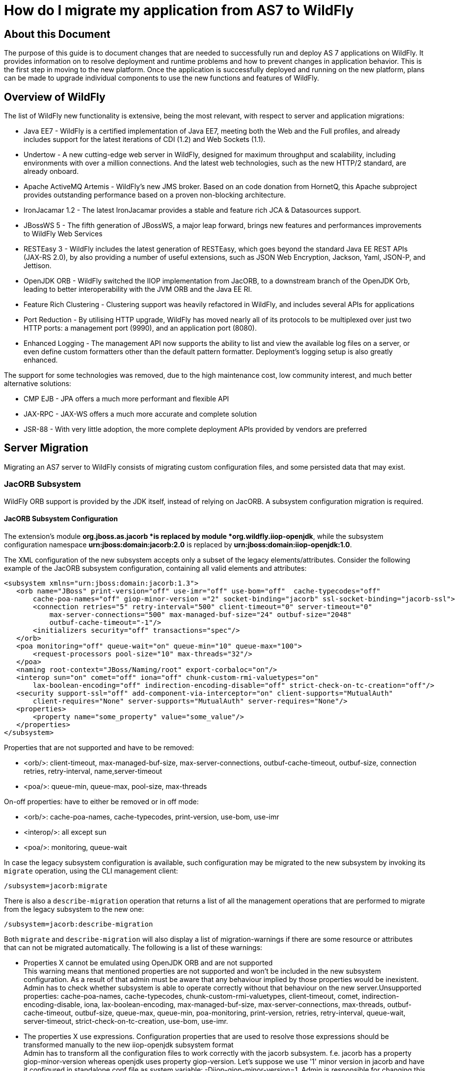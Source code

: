 = How do I migrate my application from AS7 to WildFly

[[about-this-document]]
== About this Document

The purpose of this guide is to document changes that are needed to
successfully run and deploy AS 7 applications on WildFly. It provides
information on to resolve deployment and runtime problems and how to
prevent changes in application behavior. This is the first step in
moving to the new platform. Once the application is successfully
deployed and running on the new platform, plans can be made to upgrade
individual components to use the new functions and features of WildFly.

[[overview-of-wildfly]]
== Overview of WildFly

The list of WildFly new functionality is extensive, being the most
relevant, with respect to server and application migrations:

* Java EE7 - WildFly is a certified implementation of Java EE7, meeting
both the Web and the Full profiles, and already includes support for the
latest iterations of CDI (1.2) and Web Sockets (1.1).
* Undertow - A new cutting-edge web server in WildFly, designed for
maximum throughput and scalability, including environments with over a
million connections. And the latest web technologies, such as the new
HTTP/2 standard, are already onboard.
* Apache ActiveMQ Artemis - WildFly's new JMS broker. Based on an code
donation from HornetQ, this Apache subproject provides outstanding
performance based on a proven non-blocking architecture.
* IronJacamar 1.2 - The latest IronJacamar provides a stable and feature
rich JCA & Datasources support.
* JBossWS 5 - The fifth generation of JBossWS, a major leap forward,
brings new features and performances improvements to WildFly Web
Services
* RESTEasy 3 - WildFly includes the latest generation of RESTEasy, which
goes beyond the standard Java EE REST APIs (JAX-RS 2.0), by also
providing a number of useful extensions, such as JSON Web Encryption,
Jackson, Yaml, JSON-P, and Jettison.
* OpenJDK ORB - WildFly switched the IIOP implementation from JacORB, to
a downstream branch of the OpenJDK Orb, leading to better
interoperability with the JVM ORB and the Java EE RI.
* Feature Rich Clustering - Clustering support was heavily refactored in
WildFly, and includes several APIs for applications
* Port Reduction - By utilising HTTP upgrade, WildFly has moved nearly
all of its protocols to be multiplexed over just two HTTP ports: a
management port (9990), and an application port (8080).
* Enhanced Logging - The management API now supports the ability to list
and view the available log files on a server, or even define custom
formatters other than the default pattern formatter. Deployment's
logging setup is also greatly enhanced.

The support for some technologies was removed, due to the high
maintenance cost, low community interest, and much better alternative
solutions:

* CMP EJB - JPA offers a much more performant and flexible API
* JAX-RPC - JAX-WS offers a much more accurate and complete solution
* JSR-88 - With very little adoption, the more complete deployment APIs
provided by vendors are preferred

[[server-migration]]
== Server Migration

Migrating an AS7 server to WildFly consists of migrating custom
configuration files, and some persisted data that may exist.

[[jacorb-subsystem]]
=== JacORB Subsystem

WildFly ORB support is provided by the JDK itself, instead of relying on
JacORB. A subsystem configuration migration is required.

[[jacorb-subsystem-configuration]]
==== JacORB Subsystem Configuration

The extension's module *org.jboss.as.jacorb *is replaced by module
*org.wildfly.iiop-openjdk*, while the subsystem configuration namespace
*urn:jboss:domain:jacorb:2.0* is replaced by
*urn:jboss:domain:iiop-openjdk:1.0*.

The XML configuration of the new subsystem accepts only a subset of the
legacy elements/attributes. Consider the following example of the JacORB
subsystem configuration, containing all valid elements and attributes:

[source, java]
----
<subsystem xmlns="urn:jboss:domain:jacorb:1.3">
   <orb name="JBoss" print-version="off" use-imr="off" use-bom="off"  cache-typecodes="off"
       cache-poa-names="off" giop-minor-version ="2" socket-binding="jacorb" ssl-socket-binding="jacorb-ssl">
       <connection retries="5" retry-interval="500" client-timeout="0" server-timeout="0"
           max-server-connections="500" max-managed-buf-size="24" outbuf-size="2048"
           outbuf-cache-timeout="-1"/>
       <initializers security="off" transactions="spec"/>
   </orb>
   <poa monitoring="off" queue-wait="on" queue-min="10" queue-max="100">
       <request-processors pool-size="10" max-threads="32"/>
   </poa>
   <naming root-context="JBoss/Naming/root" export-corbaloc="on"/>
   <interop sun="on" comet="off" iona="off" chunk-custom-rmi-valuetypes="on"
       lax-boolean-encoding="off" indirection-encoding-disable="off" strict-check-on-tc-creation="off"/>
   <security support-ssl="off" add-component-via-interceptor="on" client-supports="MutualAuth"
       client-requires="None" server-supports="MutualAuth" server-requires="None"/>
   <properties>
       <property name="some_property" value="some_value"/>
   </properties>
</subsystem>
----

Properties that are not supported and have to be removed:

* <orb/>: client-timeout, max-managed-buf-size, max-server-connections,
outbuf-cache-timeout, outbuf-size, connection retries, retry-interval,
name,server-timeout
* <poa/>: queue-min, queue-max, pool-size, max-threads

On-off properties: have to either be removed or in off mode:

* <orb/>: cache-poa-names, cache-typecodes, print-version, use-bom,
use-imr
* <interop/>: all except sun
* <poa/>: monitoring, queue-wait

In case the legacy subsystem configuration is available, such
configuration may be migrated to the new subsystem by invoking its
`migrate` operation, using the CLI management client:

[source, java]
----
/subsystem=jacorb:migrate
----

There is also a `describe-migration` operation that returns a list of
all the management operations that are performed to migrate from the
legacy subsystem to the new one:

[source, java]
----
/subsystem=jacorb:describe-migration
----

Both `migrate` and `describe-migration` will also display a list of
migration-warnings if there are some resource or attributes that can not
be migrated automatically. The following is a list of these warnings:

* Properties X cannot be emulated using OpenJDK ORB and are not
supported +
This warning means that mentioned properties are not supported and won't
be included in the new subsystem configuration. As a result of that
admin must be aware that any behaviour implied by those properties would
be inexistent. Admin has to check whether subsystem is able to operate
correctly without that behaviour on the new server.Unsupported
properties: cache-poa-names, cache-typecodes,
chunk-custom-rmi-valuetypes, client-timeout, comet,
indirection-encoding-disable, iona, lax-boolean-encoding,
max-managed-buf-size, max-server-connections, max-threads,
outbuf-cache-timeout, outbuf-size, queue-max, queue-min, poa-monitoring,
print-version, retries, retry-interval, queue-wait, server-timeout,
strict-check-on-tc-creation, use-bom, use-imr.

* The properties X use expressions. Configuration properties that are
used to resolve those expressions should be transformed manually to the
new iiop-openjdk subsystem format +
Admin has to transform all the configuration files to work correctly
with the jacorb subsystem. f.e. jacorb has a property giop-minor-version
whereas openjdk uses property giop-version. Let's suppose we use '1'
minor version in jacorb and have it configured in standalone.conf file
as system variable: -Diiop-giop-minor-version=1. Admin is responsible
for changing this variable to 1.1 after the migration to make sure that
the new subsystem will work correctly.

[[jboss-web-subsystem]]
=== JBoss Web Subsystem

JBoss Web is replaced by Undertow in WildFly, which means that the
legacy subsystem configuration should be migrated to WildFly's Undertow
subsystem configuration.

[[jboss-web-subsystem-configuration]]
==== JBoss Web Subsystem Configuration

The extension's module *org.jboss.as.web *is replaced by module
*org.wildfly.extension.undertow*, while the subsystem configuration
namespace *urn:jboss:domain:web:** is replaced by
*urn:jboss:domain:undertow:3.0*.

The XML configuration of the new subsystem is relatively different.
Consider the following example of the JBoss Web subsystem configuration,
containing all valid elements and attributes:

[source, java]
----
<?xml version="1.0" encoding="UTF-8"?>
<subsystem xmlns="urn:jboss:domain:web:2.2" default-virtual-server="default-host" native="true" default-session-timeout="30" instance-id="foo">
    <configuration>
        <static-resources listings="true"
                          sendfile="1000"
                          file-encoding="utf-8"
                          read-only="true"
                          webdav="false"
                          secret="secret"
                          max-depth="5"
                          disabled="false"
                />
        <jsp-configuration development="true"
                           disabled="false"
                           keep-generated="true"
                           trim-spaces="true"
                           tag-pooling="true"
                           mapped-file="true"
                           check-interval="20"
                           modification-test-interval="1000"
                           recompile-on-fail="true"
                           smap="true"
                           dump-smap="true"
                           generate-strings-as-char-arrays="true"
                           error-on-use-bean-invalid-class-attribute="true"
                           scratch-dir="/some/dir"
                           source-vm="1.7"
                           target-vm="1.7"
                           java-encoding="utf-8"
                           x-powered-by="true"
                           display-source-fragment="true" />
        <mime-mapping name="ogx" value="application/ogg" />
        <welcome-file>titi</welcome-file>
    </configuration>
    <connector name="http" scheme="http"
               protocol="HTTP/1.1"
               socket-binding="http"
               enabled="true"
               enable-lookups="false"
               proxy-binding="reverse-proxy"
               max-post-size="2097153"
               max-save-post-size="512"
               redirect-binding="https"
               max-connections="300"
               secure="false"
               executor="some-executor"
            />
    <connector name="https" scheme="https" protocol="HTTP/1.1" secure="true" socket-binding="https">
        <ssl certificate-key-file="${file-base}/server.keystore"
             ca-certificate-file="${file-base}/jsse.keystore"
             key-alias="test"
             password="changeit"
             cipher-suite="SSL_RSA_WITH_3DES_EDE_CBC_SHA"
             protocol="SSLv3"
             verify-client="true"
             verify-depth="3"
             certificate-file="certificate-file.ext"
             ca-revocation-url="https://example.org/some/url"
             ca-certificate-password="changeit"
             keystore-type="JKS"
             truststore-type="JKS"
             session-cache-size="512"
             session-timeout="3000"
             ssl-protocol="RFC4279"
                />
    </connector>
    <connector name="http-vs" scheme="http" protocol="HTTP/1.1" socket-binding="http" >
        <virtual-server name="vs1" />
        <virtual-server name="vs2" />
    </connector>
    <virtual-server name="default-host" enable-welcome-root="true" default-web-module="foo.war">
        <alias name="localhost" />
        <alias name="example.com" />
        <access-log resolve-hosts="true" extended="true" pattern="extended" prefix="prefix" rotate="true" >
            <directory relative-to="jboss.server.base.dir" path="toto" />
        </access-log>
        <rewrite name="myrewrite" pattern="^/helloworld(.*)" substitution="/helloworld/test.jsp" flags="L" />
        <rewrite name="with-conditions" pattern="^/helloworld(.*)" substitution="/helloworld/test.jsp" flags="L" >
            <condition name="https" pattern="off" test="%{HTTPS}" flags="NC"/>
            <condition name="user" test="%{USER}" pattern="toto" flags="NC"/>
            <condition name="no-flags" test="%{USER}" pattern="toto"/>
        </rewrite>
        <sso reauthenticate="true" domain="myDomain" cache-name="myCache"
             cache-container="cache-container" http-only="true"/>
    </virtual-server>
    <virtual-server name="vs1" />
    <virtual-server name="vs2" />
    <valve name="myvalve" module="org.jboss.some.module" class-name="org.jboss.some.class" enabled="true">
        <param param-name="param-name" param-value="some-value"/>
    </valve>
    <valve name="accessLog" module="org.jboss.as.web" class-name="org.apache.catalina.valves.AccessLogValve">
        <param param-name="prefix" param-value="myapp_access_log." />
        <param param-name="suffix" param-value=".log" />
        <param param-name="rotatable" param-value="true" />
        <param param-name="fileDateFormat" param-value="yyyy-MM-dd" />
        <param param-name="pattern" param-value="common" />
        <param param-name="directory" param-value="${jboss.server.log.dir}" />
        <param param-name="resolveHosts" param-value="false"/>
        <param param-name="conditionIf" param-value="log-enabled"/>
    </valve>
    <valve name="request-dumper" module="org.jboss.as.web" class-name="org.apache.catalina.valves.RequestDumperValve"/>
    <valve name="remote-addr" module="org.jboss.as.web" class-name="org.apache.catalina.valves.RemoteAddrValve">
        <param param-name="allow" param-value="127.0.0.1,127.0.0.2" />
        <param param-name="deny" param-value="192.168.1.20" />
    </valve>
    <valve name="crawler" class-name="org.apache.catalina.valves.CrawlerSessionManagerValve" module="org.jboss.as.web" >
        <param param-name="sessionInactiveInterval" param-value="1" />
        <param param-name="crawlerUserAgents" param-value="Google" />
    </valve>
    <valve name="proxy" class-name="org.apache.catalina.valves.RemoteIpValve" module="org.jboss.as.web" >
        <param param-name="internalProxies" param-value="192\.168\.0\.10|192\.168\.0\.11" />
        <param param-name="remoteIpHeader" param-value="x-forwarded-for" />
        <param param-name="proxiesHeader" param-value="x-forwarded-by" />
        <param param-name="trustedProxies" param-value="proxy1|proxy2" />
    </valve>
</subsystem>
----

FIXME compare with Undertow, list unsupported features

It's possible to do a migration of the legacy subsystem configuration,
and related persisted data. , by invoking the legacy's subsystem's
`migrate` operation, using the CLI management client:

[source, java]
----
/subsystem=web:migrate
----

There is also a `describe-migration` operation that returns a list of
all the management operations that are performed to migrate from the
legacy subsystem to the new one:

[source, java]
----
/subsystem=web:describe-migration
----

Both `migrate` and `describe-migration` will also display a list of
migration-warnings if there are some resource or attributes that can not
be migrated automatically. The following is a list of these warnings:

* Could not migrate resource X +
This warning means that mentioned resource configuration is not
supported and won't be included in the new subsystem configuration. As a
result of that admin must be aware that any behaviour implied by those
resources would be inexistent. Admin has to check whether subsystem is
able to operate correctly without that behaviour on the new server. +
FIXME must document which are the resources that trigger this
* Could not migrate attribute X from resource Y. +
This warning means that mentioned resource configuration property is not
supported and won't be included in the new subsystem configuration. As a
result of that admin must be aware that any behaviour implied by those
properties would be inexistent. Admin has to check whether subsystem is
able to operate correctly without that behaviour on the new server. +
FIXME must document which are the properties that trigger this
* Could not migrate SSL connector as no SSL config is defined
* Could not migrate verify-client attribute %s to the Undertow
equivalent
* Could not migrate verify-client expression %s
* Could not migrate valve X +
This warning means that mentioned valve configuration is not supported
and won't be included in the new subsystem configuration. As a result of
that admin must be aware that any behaviour implied by those resources
would be inexistent. Admin has to check whether subsystem is able to
operate correctly without that behaviour on the new server. This warning
may happen for :
** org.apache.catalina.valves.RemoteAddrValve : must have at least one
allowed or denied value.
** org.apache.catalina.valves.RemoteHostValve : must have at least one
allowed or denied value.
** org.apache.catalina.authenticator.BasicAuthenticator
** org.apache.catalina.authenticator.DigestAuthenticator
** org.apache.catalina.authenticator.FormAuthenticator
** org.apache.catalina.authenticator.SSLAuthenticator
** org.apache.catalina.authenticator.SpnegoAuthenticator
** custom valves
* Could not migrate attribute X from valve Y +
This warning means that mentioned valve configuration property is not
supported and won't be included in the new subsystem configuration. As a
result of that admin must be aware that any behaviour implied by those
properties would be inexistent. Admin has to check whether subsystem is
able to operate correctly without that behaviour on the new server. This
warning may happen for :
** org.apache.catalina.valves.AccessLogValve : if you use the following
parameters _resolveHosts_, _fileDateFormat_, _renameOnRotate_,
_encoding_, _locale_, _requestAttributesEnabled_, _buffered_.
** org.apache.catalina.valves.ExtendedAccessLogValve : if you use the
following parameters _resolveHosts_, _fileDateFormat_, _renameOnRotate_,
_encoding_, _locale_, _requestAttributesEnabled_, _buffered_.
** org.apache.catalina.valves.RemoteIpValve:
*** if _remoteIpHeader_ is defined and isn't set to "x-forwarded-for".
*** if _protocolHeader_ is defined and isn't set to "x-forwarded-proto".
*** if you use the following parameters _httpServerPort_ and
_httpsServerPort_ .

Also, please note that Undertow doesn't support JBoss Web *valves*, but
some of these may be migrated to Undertow handlers, and JBoss Web
subsystem's `migrate` operation do that too.

Here is a list of those valves and their corresponding Undertow handler:

[cols=",",]
|=======================================================================
|Valve |Handler

|org.apache.catalina.valves.AccessLogValve
|io.undertow.server.handlers.accesslog.AccessLogHandler

|org.apache.catalina.valves.ExtendedAccessLogValve
|io.undertow.server.handlers.accesslog.AccessLogHandler

|org.apache.catalina.valves.RequestDumperValve
|io.undertow.server.handlers.RequestDumpingHandler

|org.apache.catalina.valves.RewriteValve
|io.undertow.server.handlers.SetAttributeHandler

|org.apache.catalina.valves.RemoteHostValve
|io.undertow.server.handlers.AccessControlListHandler

|org.apache.catalina.valves.RemoteAddrValve
|io.undertow.server.handlers.IPAddressAccessControlHandler

|org.apache.catalina.valves.RemoteIpValve
|io.undertow.server.handlers.ProxyPeerAddressHandler

|org.apache.catalina.valves.StuckThreadDetectionValve
|io.undertow.server.handlers.StuckThreadDetectionHandler

|org.apache.catalina.valves.CrawlerSessionManagerValve
|io.undertow.servlet.handlers.CrawlerSessionManagerHandler
|=======================================================================

The *org.apache.catalina.valves.JDBCAccessLogValve* can't be
automatically migrated to *io.undertow.server.handlers.JDBCLogHandler*
as the expectations differ. +
The migration can be done manually thought :

1.  create the driver module and add the driver to the list of available
drivers
2.  create a datasource pointing to the database where the log entries
are going to be stored
3.  add an *expression-filter* definition with the following expression:
"jdbc-access-log(datasource='datasource-jndi-name')
+
[source, java]
----
<valve name="jdbc" module="org.jboss.as.web" class-name="org.apache.catalina.valves.JDBCAccessLogValve">
    <param param-name="driverName" param-value="com.mysql.jdbc.Driver" />
    <param param-name="connectionName" param-value="root" />
    <param param-name="connectionPassword" param-value="password" />
    <param param-name="connectionURL" param-value="jdbc:mysql://localhost:3306/wildfly?zeroDateTimeBehavior=convertToNull" />
    <param param-name="format" param-value="combined" />
</valve>
----
+
should become:
+
[source, java]
----
<subsystem xmlns="urn:jboss:domain:datasources:1.2">
    <datasources>
        <datasource jndi-name="java:jboss/datasources/accessLogDS" pool-name="ccessLogDS" enabled="true" use-java-context="true">
            <connection-url>jdbc:mysql://localhost:3306/wildfly?zeroDateTimeBehavior=convertToNull</connection-url>
            <driver>mysql</driver>
            <security>
               <user-name>root</user-name>
               <password>password</password>
            </security>
        </datasource>
...
        <drivers>
            <driver name="mysql" module="com.mysql">
                <driver-class>com.mysql.jdbc.Driver</driver-class>
            </driver>
...
        </drivers>
    </datasources>
</subsystem>
...
<subsystem xmlns="urn:jboss:domain:undertow:3.1" default-virtual-host="default-virtual-host" default-servlet-container="myContainer"
           default-server="some-server" instance-id="some-id" statistics-enabled="true">
...
    <server name="some-server" default-host="other-host" servlet-container="myContainer">
...
        <host name="other-host" alias="www.mysite.com, ${prop.value:default-alias}" default-web-module="something.war" disable-console-redirect="true">
            <location name="/" handler="welcome-content" />
            <filter-ref name="jdbc-access"/>
        </host>
    </server>
...
    <filters>
        <expression-filter name="jdbc-access" expression="jdbc-access-log(datasource='java:jboss/datasources/accessLogDS')" />
...
    </filters>
 
</subsystem>
----

Please note that any custom valve won't be migrated at all and will just
be removed from the configuration. +
Also the authentication related valves are to be replaced by Undertow
authentication mechanisms, and this have to be done manually.

FIXME how this last "manual" replacement is done? Need whole process
documented and concrete example

[[websockets]]
==== WebSockets

In AS7, to use WebSockets, you had to configure the 'http' *connector*
in the *web* subsystem of the server configuration file to use the NIO2
protocol. The following is an example of the Management CLI command to
configure WebSockets in the previous releases.

[source, java]
----
/subsystem=web/connector=http/:write-attribute(name=protocol,value=org.apache.coyote.http11.Http11NioProtocol)
----

WebSockets are a requirement of the Java EE 7 specification and the
default configuration is included in WildFly. More complex WebSocket
configuration is done in the *servlet-container* of the *undertow*
subsystem of the server configuration file.

You no longer need to configure the server for default WebSocket
support. +
FIXME isn't <websockets /> required for that?

[[messaging-subsystem]]
=== Messaging Subsystem

WildFly JMS support is provided by ActiveMQ Artemis, instead of HornetQ.
It's possible to do a migration of the legacy subsystem configuration,
and related persisted data.

[[messaging-subsystem-configuration]]
==== Messaging Subsystem Configuration

The extension's module *org.jboss.as.messaging* is replaced by module
*org.wildfly.extension.messaging-activemq*, while the subsystem
configuration namespace *urn:jboss:domain:messaging:3.0* is replaced by
*urn:jboss:domain:messaging-activemq:1.0*.

[[management-model]]
===== Management model

In most cases, an effort was made to keep resource and attribute names
as similar as possible to those used in previous releases. The following
table lists some of the changes.

[cols=",",]
|=====================================
|HornetQ name |ActiveMQ name
|hornetq-server |server
|hornetq-serverType |serverType
|connectors |connector
|discovery-group-name |discovery-group
|=====================================

The management operations invoked on the new messaging-subsystem starts
with `/subsystem=messaging-activemq/server=X` while the legacy messaging
subsystem was at `/subsystem=messaging/hornetq-server=X`.

In case the legacy subsystem configuration is available, such
configuration may be migrated to the new subsystem by invoking its
`migrate` operation, using the CLI management client:

[source, java]
----
/subsystem=messaging:migrate
----

There is also a `describe-migration` operation that returns a list of
all the management operations that are performed to migrate from the
legacy subsystem to the new one:

[source, java]
----
/subsystem=messaging:describe-migration
----

Both `migrate` and `describe-migration` will also display a list of
migration-warnings if there are some resource or attributes that can not
be migrated automatically. The following is a list of these warnings:

* The migrate operation can not be performed: the server must be in
admin-only mode +
The `migrate` operation requires starting the server in admin-only mode,
which is done by adding parameter `--admin-only` to the server start
command, e.g.
+
[source, java]
----
./standalone.sh --admin-only
----

* Can not migrate attribute local-bind-address from resource X. Use
instead the socket-attribute to configure this broadcast-group.
* Can not migrate attribute local-bind-port from resource X. Use instead
the socket-binding attribute to configure this broadcast-group.
* Can not migrate attribute group-address from resource X. Use instead
the socket-binding attribute to configure this broadcast-group.
* Can not migrate attribute group-port from resource X. Use instead the
socket-binding attribute to configure this broadcast-group. +
Broadcast-group resources no longer accept local-bind-address,
local-bind-port, group-address, group-port attributes. It only accepts a
socket-binding. The warning notifies that resource X has an unsupported
attribute. The user will have to set the socket-binding attribute on the
resource and ensures it corresponds to a defined socket-binding
resource.

* Classes providing the %s are discarded during the migration. To use
them in the new messaging-activemq subsystem, you will have to extend
the Artemis-based Interceptor. +
Messaging interceptors support is significantly different in WildFly 10,
any interceptors configured in the legacy subsystem are discarded during
migration. Please refer to the Messaging Interceptors section to learn
how to migrate legacy Messaging interceptors.

* Can not migrate the HA configuration of X. Its shared-store and backup
attributes holds expressions and it is not possible to determine
unambiguously how to create the corresponding ha-policy for the
messaging-activemq's server. +
If the hornetq-server X's shared-store or backup attributes hold an
expression, such as $\{xxx}, then it's not possible to determine the
actual ha-policy of the migrated server. In that case, we discard it and
the user will have to add the correct ha-policy afterwards (ha-policy is
a single resource underneath the messaging-activemq's server resource).

* Can not migrate attribute local-bind-address from resource X. Use
instead the socket-binding attribute to configure this
discovery-group.Can not migrate attribute local-bind-port from resource
X. Use instead the socket-binding attribute to configure this
discovery-group.
* Can not migrate attribute group-address from resource X. Use instead
the socket-binding attribute to configure this discovery-group.
* Can not migrate attribute group-port from resource X. Use instead the
socket-binding attribute to configure this discovery-group. +
discovery-group resources no longer accept local-bind-address,
local-bind-port, group-address, group-port attributes. It only accepts a
socket-binding. The warning notifies that resource X has an unsupported
attribute. +
The user will have to set the socket-binding attribute on the resource
and ensures it corresponds to a defined socket-binding resource.

* Can not create a legacy-connection-factory based on connection-factory
X. It uses a HornetQ in-vm connector that is not compatible with Artemis
in-vm connector +
Legacy subsystem's remote connection-factory resources are migrated into
legacy-connection-factory resources, to allow old EAP6 clients to
connect to EAP7. However a connection-factory using in-vm will not be
migrated, because a in-vm client will be based on EAP7, not EAP 6. In
other words, legacy-connection-factory are created only when the CF is
using remote connectors, and this warning notifies about in-vm
connection-factory X not migrated.

* Can not migrate attribute X from resource Y. The attribute uses an
expression that can be resolved differently depending on system
properties. After migration, this attribute must be added back with an
actual value instead of the expression. +
This warning appears when the migration logic needs to know the concrete
value of attribute X during migration, but instead such value includes
an expression that's can't be resolved, so the actual value can not be
determined, and the attribute is discarded. It happens in several cases,
for instance:
** cluster-connection forward-when-no-consumers. This boolean attribute
has been replaced by the message-load-balancing-type attribute (which is
an enum of OFF, STRICT, ON_DEMAND)
** broadcast-group and discovery-group's jgroups-stack and
jgroups-channel attributes. They reference other resources and we no
longer accept expressions for them.

* Can not migrate attribute X from resource Y. This attribute is not
supported by the new messaging-activemq subsystem. +
Some attributes are no longer supported in the new messaging-activemq
subsystem and are simply discarded:
** hornetq-server's failback-delay
** http-connector's use-nio attribute
** http-acceptor's use-nio attribute
** remote-connector's use-nio attribute
** remote-acceptor's use-nio attribute

[[xml-configuration]]
===== XML Configuration

The XML configuration has changed significantly with the new
messaging-activemq subsystem to provide a XML scheme more consistent
with other WildFly subsystems. +
It is not advised to change the XML configuration of the legacy
messaging subsystem to conform to the new messaging-activemq subsystem.
Instead, invoke the legacy subsystem `migrate` operation. This operation
will write the XML configuration of the new *messaging-activemq*
subsystem as a part of its execution.

[[messaging-interceptors]]
===== Messaging Interceptors

Messaging Interceptors are significantly different in EAP 7, requiring
both code and configuration changes by the user. In concrete the
interceptor base Java class is now
*org.apache.artemis.activemq.api.core.interceptor.Interceptor*, and the
user interceptor implementation classes may now be loaded by any server
module. Note that prior to EAP 7 the interceptor classes could only be
installed by adding these to the HornetQ module, thus requiring the user
to change such module XML descriptor, its *module.xml*. +
With respect to the server XML configuration, the user must now specify
the module to load its interceptors in the new *messaging-activemq*
subsystem XML config, e.g:

[source, java]
----
<subsystem xmlns="urn:jboss:domain:messaging-activemq:1.0">
    <server name="default">
       ...
        <incoming-interceptors>
            <class name="org.foo.incoming.myInterceptor" module="org.foo" />
            <class name="org.bar.incoming.myOtherInterceptor" module="org.bar" />
        </incoming-interceptors>
        <outgoing-interceptors>
            <class name="org.foo.outgoing.myInterceptor" module="org.foo" />
            <class name="org.bar.outgoing.myOtherInterceptor" module="org.bar" />
        </outgoing-interceptors>
   </server>
</subsystem>
----

[[jms-destinations]]
===== JMS Destinations

In previous releases, JMS destination queues were configured in the
<jms-destinations> element under the hornetq-server section of the
*messaging* subsystem.

[source, java]
----
<jms-destinations>
<jms-queue name="testQueue">
<entry name="queue/test"/>
<entry name="java:jboss/exported/jms/queue/test"/>
</jms-queue>
</jms-destinations>
----

In WildFly, the JMS destination queue is configured in the default
server of the messaging-activemq subsystem.

[source, java]
----
<jms-queue name="testQueue" entries="queue/test java:jboss/exported/jms/queue/test"/>
----

[[messaging-logging]]
==== Messaging Logging

The prefix of messaging log messages in WildFly is *WFLYMSGAMQ*, instead
of *WFLYMSG*.

[[messaging-data]]
==== Messaging Data

The location of the messaging data has been changed in the new
messaging-activemq subsystem:

* messagingbindings/ -> activemq/bindings/
* messagingjournal/ -> activemq/journal/
* messaginglargemessages/ -> activemq/largemessages/
* messagingpaging/ -> activemq/paging/

To migrate legacy messaging data, you will have to export the
directories used by the legacy messaging subsystem and import them into
the new subsystem's server by using its `import-journal operation:`

[source, java]
----
/subsystem=messaging-activemq/server=default:import-journal(file=<path to XML dump>)
----

The XML dump is a XML file generated by HornetQ `XmlDataExporter` util
class.

[[application-migration]]
== Application Migration

Before you migrate your application, you should be aware that some
features that were available in previous releases are now deprecated or
missing.

[[ejbs]]
=== EJBs

[[cmp-entity-ejbs]]
==== CMP Entity EJBs

Container-Managed Persistence entity beans support is optional in Java
EE 7, and WildFly does not provide support for these.

CMP entity beans are defined in the *ejb-jar.xml* descriptor, in
concrete an entity bean is CMP only if the *<entity/>*'s child element
named *persistence-type* is included and has a value of *Container*. An
example:

[source, java]
----
<?xml version="1.1" encoding="UTF-8"?>
<ejb-jar xmlns="http://java.sun.com/xml/ns/javaee"
         xmlns:xsi="http://www.w3.org/2001/XMLSchema-instance"
         xsi:schemaLocation="http://java.sun.com/xml/ns/javaee http://java.sun.com/xml/ns/javaee/ejb-jar_3_1.xsd"
         version="3.1">
    <enterprise-beans>
        <entity>
            <ejb-name>SimpleBMP</ejb-name>
            <local-home>org.jboss.as.test.integration.ejb.entity.bmp.BMPLocalHome</local-home>
            <local>org.jboss.as.test.integration.ejb.entity.bmp.BMPLocalInterface</local>
            <ejb-class>org.jboss.as.test.integration.ejb.entity.bmp.SimpleBMPBean</ejb-class>
            <persistence-type>Container</persistence-type>
            <prim-key-class>java.lang.Integer</prim-key-class>
            <reentrant>true</reentrant>
        </entity>
    </enterprise-beans>
</ejb-jar> 
----

CMP entity beans should be replaced by JPA entities.

[[ejb-client]]
==== EJB Client

[[default-remote-connection-port]]
===== Default Remote Connection Port

The default remote connection port has changed from '4447' to '8080'.

In JBoss AS7, the *jboss-ejb-client.properties* file looked similar to
the following:

[source, java]
----
remote.connectionprovider.create.options.org.xnio.Options.SSL_ENABLED=false
remote.connections=default
remote.connection.default.host=localhost
remote.connection.default.port=4447
remote.connection.default.connect.options.org.xnio.Options.SASL_POLICY_NOANONYMOUS=false
----

In WildFly, the properties file looks like this:

[source, java]
----
remote.connectionprovider.create.options.org.xnio.Options.SSL_ENABLED=false
remote.connections=default
remote.connection.default.host=localhost
remote.connection.default.port=8080
remote.connection.default.connect.options.org.xnio.Options.SASL_POLICY_NOANONYMOUS=false
----

[[default-connector]]
===== Default Connector

In WildFly, the default connector has changed from "remoting" to
"http-remoting". This change impacts clients that use libraries from one
release of JBoss and to connect to server in a different release.

* If a client application uses the EJB client library from JBoss AS 7
and wants to connect to WildFly 10 server, the server must be configured
to expose a remoting connector on a port other than "8080". The client
must then connect using that newly configured connector.

* A client application that uses the EJB client library from WildFly 10
and wants to connect to a JBoss AS 7 server must be aware that the
server instance does not use the http-remoting connector and instead
uses a remoting connector. This is achieved by defining a new
client-side connection property.
+
[source, java]
----
remote.connection.default.protocol=remote
----

External applications using JNDI, to remotely lookup up EJBs in a
WildFly 10 server, may also need to be migrated, please refer to
link:#src-557205_HowdoImigratemyapplicationfromAS7toWildFly-RemoteJNDIClients[#Remote
JNDI Clients] section for further information.

[[jms]]
=== JMS

[[proprietary-jms-resource-definitions]]
==== Proprietary JMS Resource Definitions

The proprietary XML descriptors, previously used to setup JMS resources,
are deprecated in WildFly. Java EE 7 (section EE.5.18) standardised such
functionality.

The deprecated descriptors are files bundled in the application package,
which name ends with *-jms.xml*. +
Their namespace has been changed to
*urn:jboss:messaging-activemq-deployment:1.0*.

[[external-jms-clients]]
==== External JMS Clients

JMS Resources are remotely looked up using JNDI, and looking up
resources in a WildFly 10 server may require changes in the application
code, please refer to
link:#src-557205_HowdoImigratemyapplicationfromAS7toWildFly-RemoteJNDIClients[#Remote
JNDI Clients] section for further information.

[[jpa-and-hibernate]]
=== JPA (and Hibernate)

[[applications-that-plan-to-use-hibernate-orm-5.0]]
==== Applications That Plan to Use Hibernate ORM 5.0

WildFly ships with Hibernate ORM 5.0 and those libraries are implicitly
added to the application classpath when a persistence.xml is detected
during deployment. If your application uses JPA, it will default to
using the Hibernate ORM 5.0 libraries.

Hibernate ORM 5.0 introduces:

* Redesigned metamodel - Complete replacement for the current
org.hibernate.mapping code
* Query parser - Improved query parser based on Antlr 3/4
* Multi-tenancy improvements - Discriminator-based multi-tenancy
* Follow-on fetches - Two-phase loading via LoadPlans/EntityGraphs

[[applications-that-currently-use-hibernate-orm-4.0---4.3]]
==== Applications that currently use Hibernate ORM 4.0 - 4.3

If your application needs second-level cache enabled, you should migrate
to Hibernate ORM 5.0, which is integrated with Infinispan 8.0.
Applications written with Hibernate ORM 4.x can still use Hibernate 4.x
if you define a custom JBoss module with Hibernate 4.x JARs and exclude
the Hibernate 5 classes from your application. It is recommended that
you migrate your application to use Hibernate 5.

For information about the changes implemented between Hibernate 4 and
Hibernate 5, see
https://github.com/hibernate/hibernate-orm/blob/master/migration-guide.adoc

[[applications-that-currently-use-hibernate-3]]
==== Applications that currently use Hibernate 3

The integration classes that made it easier to use Hibernate 3 in AS 7
were removed from WildFly 10. If your application still uses Hibernate 3
libraries, it is strongly recommended that you migrate your application
to use Hibernate 5 as Hibernate 3 will no longer work in WildFly without
a lot of effort. If you can not migrate to Hibernate 5, you must define
a custom JBoss Module for the Hibernate 3 classes and exclude the
Hibernate 5 classes from your application.

[[web-applications]]
=== Web Applications

[[jboss-web-valves]]
==== JBoss Web Valves

Undertow does not support the JBoss Web Valve functionality. This can be
replaced by Undertow Handlers (see
http://undertow.io/undertow-docs/undertow-docs-1.3.0/index.html#undertow-handler-authors-guide
for more).

List of valves that were provided with JBoss Web, together with a
corresponding Undertow handler, is provided above, in the section on the
JBoss Web subsystem.

JBoss Web Valves are specified in the proprietary *jboss-web.xml*
descriptor, through *<valve />* element(s). These can be replaced using
the *<http-handler />* element(s). For example:

[source, java]
----
<jboss-web>
    <valve>
        <class-name>org.apache.catalina.valves.RequestDumperValve</class-name>
        <module>org.jboss.as.web</module>
    </valve>
</jboss-web>
----

can be replaced by

[source, java]
----
<jboss-web>
    <http-handler>
        <class-name>io.undertow.server.handlers.RequestDumpingHandler</class-name>
        <module>io.undertow.core</module>
    </http-handler>
</jboss-web>
----

[[web-services]]
=== Web Services

[[cxf-spring-webservices]]
==== CXF Spring Webservices

The setup of web service's endpoints and clients, through a Spring XML
descriptor, driving a CXF bus creation, is no longer supported in
WildFly.

Any application containing a jbossws-cxf.xml must migrate all
functionality specified in such XML descriptor, mostly already supported
by the JAX-WS specification, included in Java EE 7. It is still possible
to rely on direct Apache CXF API usage, loosing the Java EE portability
of the application, for instance when specific Apache CXF
functionalities are needed. Please refer to the Apache CXF Integration
document for further information.

[[jax-rpc]]
==== JAX-RPC

JAX-RPC is an API for building Web services and clients that used remote
procedure calls (RPC) and XML, which was deprecated in Java EE 6, and is
no longer supported by WildFly.

JAX-RPC Web Services may be identified by the presence of the XML
descriptor named web services.xml, containing a
*<webservice-description/>* element that includes a child element named
*<jaxrpc-mapping-file/>*. An example:

[source, java]
----
<webservices xmlns="http://java.sun.com/xml/ns/j2ee"
    xmlns:xsi="http://www.w3.org/2001/XMLSchema-instance"
    xsi:schemaLocation="http://java.sun.com/xml/ns/j2ee http://www.ibm.com/webservices/xsd/j2ee_web_services_1_1.xsd" version="1.1">
    <webservice-description>
        <webservice-description-name>HelloService</webservice-description-name>
        <wsdl-file>WEB-INF/wsdl/HelloService.wsdl</wsdl-file>
        <jaxrpc-mapping-file>WEB-INF/mapping.xml</jaxrpc-mapping-file>
        <port-component>
            <port-component-name>Hello</port-component-name>
            <wsdl-port>HelloPort</wsdl-port>
            <service-endpoint-interface>org.jboss.chap12.hello.Hello</service-endpoint-interface>
            <service-impl-bean>
                <servlet-link>HelloWorldServlet</servlet-link>
            </service-impl-bean>
        </port-component>
    </webservice-description>
</webservices>
----

Applications using JAX-RPC should be migrated to use JAX-WS, the current
Java EE standard web service framework.

[[jax-rs-2.0]]
==== JAX-RS 2.0

JSR 339: JAX-RS 2.0: The Java API for RESTful Web Services specification
is located here: https://jcp.org/en/jsr/detail?id=339

Some changes to the `MessageBodyWriter` interface may represent a
backward incompatible change with respect to JAX-RS 1.X.

Be sure to define an @Produces or @Consumes for your endpoints. Failure
to do so may result in an error similar to the following.

[source, java]
----
org.jboss.resteasy.core.NoMessageBodyWriterFoundFailure: Could not find MessageBodyWriter for response object of type: <OBJECT> of media type: <CONTENT_TYPE>
----

[[rest-client-api]]
==== REST Client API

Some REST Client API classes and methods are deprecated, for example:
org.jboss.resteasy.client.ClientRequest and
org.jboss.resteasy.client.ClientResponse. Instead, use
https://docs.jboss.org/resteasy/docs/3.0-rc-1/javadocs/index.html?org/jboss/resteasy/client/jaxrs/ResteasyClient.html[﻿org.jboss.resteasy.client.jaxrs.ResteasyClient]
and javax.ws.rs.core.Response. See the `resteasy-jaxrs-client
quickstart` for an example of an external JAX-RS RestEasy client that
interacts with a JAX-RS Web service.

[[application-clustering]]
=== Application Clustering

[[ha-singleton]]
==== HA Singleton

JBoss AS7 introduced singleton services - a mechanism for installing an
service such that it would only start on one node in the cluster at a
time, a HA Singleton. Such mechanism required usage of a private JBoss
EAP Clustering API, designed around the class
*org.jboss.as.clustering.singleton.SingletonService*, and was documented
in detail at
https://access.redhat.com/documentation/en-US/JBoss_Enterprise_Application_Platform/6.4/html/Development_Guide/Implement_an_HA_Singleton.html
, and while not difficult to implement, the installation process
suffered from a couple shortcomings:

* Installing multiple singleton services within a single deployment
caused the deployer to hang.
* Installing a singleton service required the user to specify several
private module dependencies in /META-INF/MANIFEST.MF

WildFly 10 introduces a new public API for building such services, which
significantly simplifies the process, and solves the issues found in the
legacy solution. The JBoss EAP 7 Quickstart application named
*cluster-ha-singleton* examples a HA Singleton implementation using the
new API, and may be found at
https://github.com/jboss-developer/jboss-eap-quickstarts/tree/7.0.x-develop/cluster-ha-singleton
. +
FIXME: community URLs instead

[[stateful-session-ejb-clustering]]
==== Stateful Session EJB Clustering

WildFly 10 no longer requires Stateful Session EJBs to use the
*org.jboss.ejb3.annotation.Clustered* annotation to enable clustering
behaviour. By default, if the server is started using an HA profile, the
state of your SFSBs will be replicated automatically. Disabling this
behaviour is achievable on a per-EJB basis, by annotating your bean
using *@Stateful(passivationCapable=false)*, which is new to the EJB 3.2
specification; or globally through the configuration of the EJB3
subsystem, in the server configuration.

Note that the *@Clustered* annotation, if used by an application, is
simply ignored, the application deployment will not fail.

[[web-session-clustering]]
==== Web Session Clustering

WildFly 10 introduces a new web session clustering implementation,
replacing the one found in AS7, which has been around for ages (since
JBoss AS 3.2!), and was tightly coupled to the legacy JBoss Web
subsystem source code. The most relevant changes in the new
implementation are:

* Introduction of a proper session manager SPI, and an Infinispan
implementation of it, decoupled from the web subsystem implementation
* Sessions are implemented as a facade over one or more cache entries,
which means that the container's session manager itself does not retain
a separate reference to each HttpSession
* Pessimistic locking of cache entries effectively ensures that only a
single client on a single node ever accesses a given session at any
given time
* Usage of cache entry grouping, instead of atomic maps, to ensure that
multiple cache entries belonging to the same session are co-located.
* Session operations within a request only ever use a single
batch/transaction. This results in fewer RPCs per request.
* Support for write-through cache stores, as well as passivation-only
cache stores.

With respect to applications, the new web session clustering
implementation deprecates/reinterprets much of the related
configuration, which is included in JBoss's proprietary web application
XML descriptor, *jboss-web.xml*:

* *<max-active-sessions/>* +
Previously, session creation would fail if an additional session would
cause the number of active sessions to exceed the value specified by <
*max-active-sessions/>*. +
In the new implementation, *<max-active-sessions/>* is used to enable
session passivation. If session creation would cause the number of
active sessions to exceed *<max-active-sessions/>*, then the oldest
session known to the session manager will passivate to make room for the
new session.

* *<passivation-config/>* +
This configuration element and its sub-elements are no longer used in
WildFly.

* *<use-session-passivation/>* +
Previously, passivation was enabled via this attribute, yet in the new
implementation, passivation is enabled by specifying a non-negative
value for *<max-active-sessions/>*.

* *<passivation-min-idle-time/>* +
Previously, sessions needed to be active for at least a specific amount
of time before becoming a candidate for passivation. This could cause
session creation to fail, even when passivation was enabled. +
The new implementation does not support this logic and thus avoids this
DoS vulnerability.

* *<passivation-max-idle-time/>* +
Previously, a session would be passivated after it was idle for a
specific amount of time. +
The new implementation does not support eager passivation - only lazy
passivation. Sessions are only passivated when necessary to comply with
*<max-active-sessions/>*.

* *<replication-config/>* +
The new implementation deprecates a number of sub-elements:

* *<replication-trigger/>* +
Previously, session attributes could be treated as either mutable or
immutable depending on the values specified by *<replication-trigger/>*:
** SET treated all attributes as immutable, requiring a separate
HttpSession.setAttribute(...) to indicate that the value changed.
** SET_AND_GET treated all session attributes as mutable.
** SET_AND_NON_PRIMITIVE_GET recognised a small set of types (i.e.
strings and boxed primitives) as immutable, and assumed that any other
attribute was mutable. +
The new implementation replaces this configuration option with a single,
robust strategy. Session attributes are assumed to be mutable unless one
of the following is true:
** The value is a known immutable value:
*** null
*** java.util.Collections.EMPTY_LIST, EMPTY_MAP, EMPTY_SET
** The value type is or implements a known immutable type:
*** Boolean, Byte, Character, Double, Float, Integer, Long, Short
*** java.lang.Enum, StackTraceElement, String
*** java.io.File, java.nio.file.Path
*** java.math.BigDecimal, BigInteger, MathContext
*** java.net.InetAddress, InetSocketAddress, URI, URL
*** java.security.Permission
*** java.util.Currency, Locale, TimeZone, UUID
** The value type is annotated with
@org.wildfly.clustering.web.annotation.Immutable

* *<use-jk/>* +
Previously, the instance-id of the node handling a given request was
appended to the jsessionid (for use by load balancers such as mod_jk,
mod_proxy_balancer, mod_cluster, etc.) depending on the value specified
for *<use-jk/>*. In the new implementation, the instance-id, if defined,
is always appended to the jsessionid.

* *<max-unreplicated-interval/>* +
Previously, this configuration option was an optimization that would
prevent the replicate of a session's timestamp if no session attribute
was changed. While this sounds nice, in practice it doesn't prevent any
RPCs, since session access requires cache transaction RPCs regardless of
whether any session attributes changed. In the new implementation, the
timestamp of a session is replicated on every request. This prevents
stale session meta data following failover.

* *<snapshot-mode/>* +
Previously, one could configure *<snapshot-mode/>* as INSTANT or
INTERVAL. Infinispan's replication queue renders this configuration
option obsolete.

* *<snapshot-interval/>* +
Only relevant for *<snapshot-mode>INTERVAL</snapshot-mode>*. See above.

* *<session-notification-policy/>* +
Previously, the value defined by this attribute defined a policy for
triggering session events. In the new implementation, this behaviour is
spec-driven and not configurable.

[[other-specifications-and-frameworks]]
=== Other Specifications and Frameworks

[[remote-jndi-clients]]
==== Remote JNDI Clients

WildFly 10's default JNDI Provider URL has changed, which means that
external applications, using JNDI to lookup remote resources, for
instance an EJB or a JMS Queue, may need to change the value for the
JNDI *InitialContext* environment's property named
*java.naming.provider.url*. The default URL scheme is now
*http-remoting*, and the default URL port is now *8080*.

As an example, considering the application server host is *localhost*,
then clients previously accessing JBoss AS7 would use

[source, java]
----
java.naming.factory.initial=org.jboss.naming.remote.client.InitialContextFactory
java.naming.provider.url=remote://localhost:4447
----

while clients now accessing WildFly should use instead

[source, java]
----
java.naming.factory.initial=org.jboss.naming.remote.client.InitialContextFactory
java.naming.provider.url=http-remoting://localhost:8080
----

[[jsr-88]]
==== JSR-88

The specification which aimed to standardise deployment tasks got very
little adoption, due to much more "feature rich" proprietary solutions
already included in every vendor application server. It was no surprise
that JSR-88 support was dropped from Java EE 7, and WildFly followed
that and dropped support too.

A JSR-88 deployment plan is identified by a XML descriptor named
*deployment-plan.xml*, bundled in a zip/jar archive.

[[module-dependencies]]
==== Module Dependencies

Applications defining dependencies to WildFly modules, through the
application's package MANIFEST.MF or jboss-deployment-structure.xml, may
be referencing missing modules. When migrating an application, relying
on such functionality, the presence of the referenced modules should be
validated in advance.
